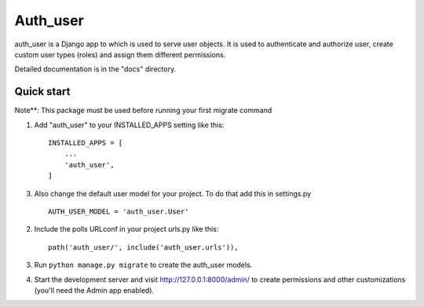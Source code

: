 =====
Auth_user
=====

auth_user is a Django app to which is used to serve user objects. It is used to authenticate and authorize user, create custom user types (roles) and assign them different permissions.

Detailed documentation is in the "docs" directory.

Quick start
-----------

Note**: This package must be used before running your first migrate command

1. Add "auth_user" to your INSTALLED_APPS setting like this::

    INSTALLED_APPS = [
        ...
        'auth_user',
    ]

3. Also change the default user model for your project. To do that add this in settings.py ::

    AUTH_USER_MODEL = 'auth_user.User'


2. Include the polls URLconf in your project urls.py like this::

    path('auth_user/', include('auth_user.urls')),

3. Run ``python manage.py migrate`` to create the auth_user models.

4. Start the development server and visit http://127.0.0.1:8000/admin/
   to create permissions and other customizations (you'll need the Admin app enabled).

